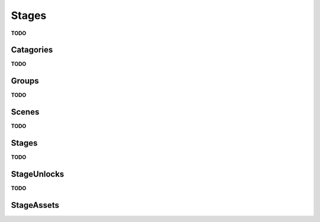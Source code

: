Stages
=========================================

**TODO**

Catagories
-------------

**TODO**

Groups
-------------

**TODO**

Scenes
-------------

**TODO**

Stages
-------------

**TODO**

StageUnlocks
-------------

**TODO**

StageAssets
-------------